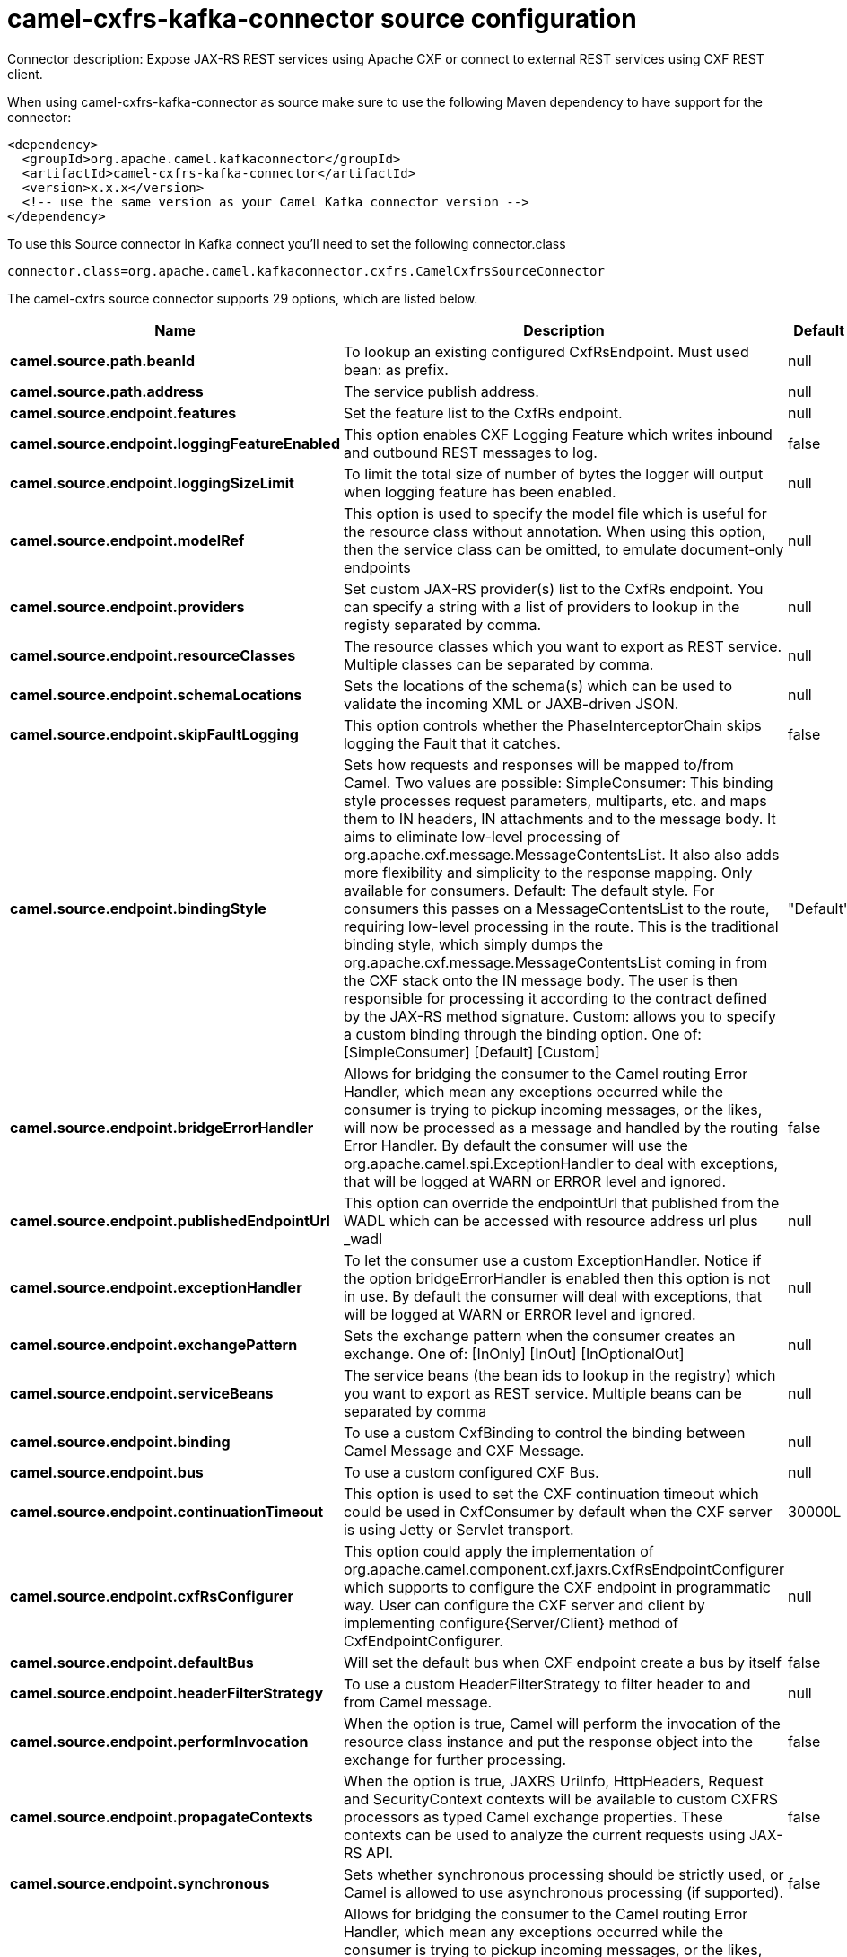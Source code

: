 // kafka-connector options: START
[[camel-cxfrs-kafka-connector-source]]
= camel-cxfrs-kafka-connector source configuration

Connector description: Expose JAX-RS REST services using Apache CXF or connect to external REST services using CXF REST client.

When using camel-cxfrs-kafka-connector as source make sure to use the following Maven dependency to have support for the connector:

[source,xml]
----
<dependency>
  <groupId>org.apache.camel.kafkaconnector</groupId>
  <artifactId>camel-cxfrs-kafka-connector</artifactId>
  <version>x.x.x</version>
  <!-- use the same version as your Camel Kafka connector version -->
</dependency>
----

To use this Source connector in Kafka connect you'll need to set the following connector.class

[source,java]
----
connector.class=org.apache.camel.kafkaconnector.cxfrs.CamelCxfrsSourceConnector
----


The camel-cxfrs source connector supports 29 options, which are listed below.



[width="100%",cols="2,5,^1,1,1",options="header"]
|===
| Name | Description | Default | Required | Priority
| *camel.source.path.beanId* | To lookup an existing configured CxfRsEndpoint. Must used bean: as prefix. | null | false | MEDIUM
| *camel.source.path.address* | The service publish address. | null | false | MEDIUM
| *camel.source.endpoint.features* | Set the feature list to the CxfRs endpoint. | null | false | MEDIUM
| *camel.source.endpoint.loggingFeatureEnabled* | This option enables CXF Logging Feature which writes inbound and outbound REST messages to log. | false | false | MEDIUM
| *camel.source.endpoint.loggingSizeLimit* | To limit the total size of number of bytes the logger will output when logging feature has been enabled. | null | false | MEDIUM
| *camel.source.endpoint.modelRef* | This option is used to specify the model file which is useful for the resource class without annotation. When using this option, then the service class can be omitted, to emulate document-only endpoints | null | false | MEDIUM
| *camel.source.endpoint.providers* | Set custom JAX-RS provider(s) list to the CxfRs endpoint. You can specify a string with a list of providers to lookup in the registy separated by comma. | null | false | MEDIUM
| *camel.source.endpoint.resourceClasses* | The resource classes which you want to export as REST service. Multiple classes can be separated by comma. | null | false | MEDIUM
| *camel.source.endpoint.schemaLocations* | Sets the locations of the schema(s) which can be used to validate the incoming XML or JAXB-driven JSON. | null | false | MEDIUM
| *camel.source.endpoint.skipFaultLogging* | This option controls whether the PhaseInterceptorChain skips logging the Fault that it catches. | false | false | MEDIUM
| *camel.source.endpoint.bindingStyle* | Sets how requests and responses will be mapped to/from Camel. Two values are possible: SimpleConsumer: This binding style processes request parameters, multiparts, etc. and maps them to IN headers, IN attachments and to the message body. It aims to eliminate low-level processing of org.apache.cxf.message.MessageContentsList. It also also adds more flexibility and simplicity to the response mapping. Only available for consumers. Default: The default style. For consumers this passes on a MessageContentsList to the route, requiring low-level processing in the route. This is the traditional binding style, which simply dumps the org.apache.cxf.message.MessageContentsList coming in from the CXF stack onto the IN message body. The user is then responsible for processing it according to the contract defined by the JAX-RS method signature. Custom: allows you to specify a custom binding through the binding option. One of: [SimpleConsumer] [Default] [Custom] | "Default" | false | MEDIUM
| *camel.source.endpoint.bridgeErrorHandler* | Allows for bridging the consumer to the Camel routing Error Handler, which mean any exceptions occurred while the consumer is trying to pickup incoming messages, or the likes, will now be processed as a message and handled by the routing Error Handler. By default the consumer will use the org.apache.camel.spi.ExceptionHandler to deal with exceptions, that will be logged at WARN or ERROR level and ignored. | false | false | MEDIUM
| *camel.source.endpoint.publishedEndpointUrl* | This option can override the endpointUrl that published from the WADL which can be accessed with resource address url plus _wadl | null | false | MEDIUM
| *camel.source.endpoint.exceptionHandler* | To let the consumer use a custom ExceptionHandler. Notice if the option bridgeErrorHandler is enabled then this option is not in use. By default the consumer will deal with exceptions, that will be logged at WARN or ERROR level and ignored. | null | false | MEDIUM
| *camel.source.endpoint.exchangePattern* | Sets the exchange pattern when the consumer creates an exchange. One of: [InOnly] [InOut] [InOptionalOut] | null | false | MEDIUM
| *camel.source.endpoint.serviceBeans* | The service beans (the bean ids to lookup in the registry) which you want to export as REST service. Multiple beans can be separated by comma | null | false | MEDIUM
| *camel.source.endpoint.binding* | To use a custom CxfBinding to control the binding between Camel Message and CXF Message. | null | false | MEDIUM
| *camel.source.endpoint.bus* | To use a custom configured CXF Bus. | null | false | MEDIUM
| *camel.source.endpoint.continuationTimeout* | This option is used to set the CXF continuation timeout which could be used in CxfConsumer by default when the CXF server is using Jetty or Servlet transport. | 30000L | false | MEDIUM
| *camel.source.endpoint.cxfRsConfigurer* | This option could apply the implementation of org.apache.camel.component.cxf.jaxrs.CxfRsEndpointConfigurer which supports to configure the CXF endpoint in programmatic way. User can configure the CXF server and client by implementing configure{Server/Client} method of CxfEndpointConfigurer. | null | false | MEDIUM
| *camel.source.endpoint.defaultBus* | Will set the default bus when CXF endpoint create a bus by itself | false | false | MEDIUM
| *camel.source.endpoint.headerFilterStrategy* | To use a custom HeaderFilterStrategy to filter header to and from Camel message. | null | false | MEDIUM
| *camel.source.endpoint.performInvocation* | When the option is true, Camel will perform the invocation of the resource class instance and put the response object into the exchange for further processing. | false | false | MEDIUM
| *camel.source.endpoint.propagateContexts* | When the option is true, JAXRS UriInfo, HttpHeaders, Request and SecurityContext contexts will be available to custom CXFRS processors as typed Camel exchange properties. These contexts can be used to analyze the current requests using JAX-RS API. | false | false | MEDIUM
| *camel.source.endpoint.synchronous* | Sets whether synchronous processing should be strictly used, or Camel is allowed to use asynchronous processing (if supported). | false | false | MEDIUM
| *camel.component.cxfrs.bridgeErrorHandler* | Allows for bridging the consumer to the Camel routing Error Handler, which mean any exceptions occurred while the consumer is trying to pickup incoming messages, or the likes, will now be processed as a message and handled by the routing Error Handler. By default the consumer will use the org.apache.camel.spi.ExceptionHandler to deal with exceptions, that will be logged at WARN or ERROR level and ignored. | false | false | MEDIUM
| *camel.component.cxfrs.autowiredEnabled* | Whether autowiring is enabled. This is used for automatic autowiring options (the option must be marked as autowired) by looking up in the registry to find if there is a single instance of matching type, which then gets configured on the component. This can be used for automatic configuring JDBC data sources, JMS connection factories, AWS Clients, etc. | true | false | MEDIUM
| *camel.component.cxfrs.headerFilterStrategy* | To use a custom org.apache.camel.spi.HeaderFilterStrategy to filter header to and from Camel message. | null | false | MEDIUM
| *camel.component.cxfrs.useGlobalSslContext Parameters* | Enable usage of global SSL context parameters. | false | false | MEDIUM
|===



The camel-cxfrs source connector has no converters out of the box.





The camel-cxfrs source connector has no transforms out of the box.





The camel-cxfrs source connector has no aggregation strategies out of the box.
// kafka-connector options: END
